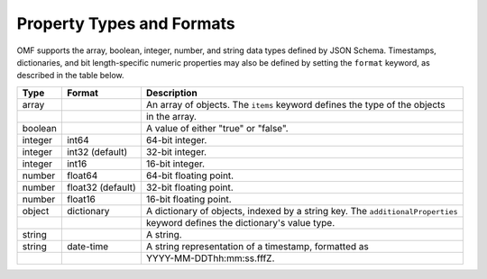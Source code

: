 ==========================
Property Types and Formats
==========================

OMF supports the array, boolean, integer, number, and string data types defined by JSON Schema. Timestamps, dictionaries, and bit length-specific numeric properties may also be defined by setting the ``format`` keyword, as described in the table below.

========   =================  ===========
Type       Format             Description
========   =================  ===========
array                         An array of objects. The ``items`` keyword defines the type of the objects
\                             in the array.
boolean                       A value of either "true" or "false".
integer    int64              64-bit integer.
integer    int32 (default)    32-bit integer.
integer    int16              16-bit integer.
number     float64            64-bit floating point.
number     float32 (default)  32-bit floating point.
number     float16            16-bit floating point.
object     dictionary         A dictionary of objects, indexed by a string key. The ``additionalProperties``
\                             keyword defines the dictionary's value type.
string                        A string.
string     date-time          A string representation of a timestamp, formatted as
\                             YYYY-MM-DDThh:mm:ss.fffZ.
========   =================  ===========


